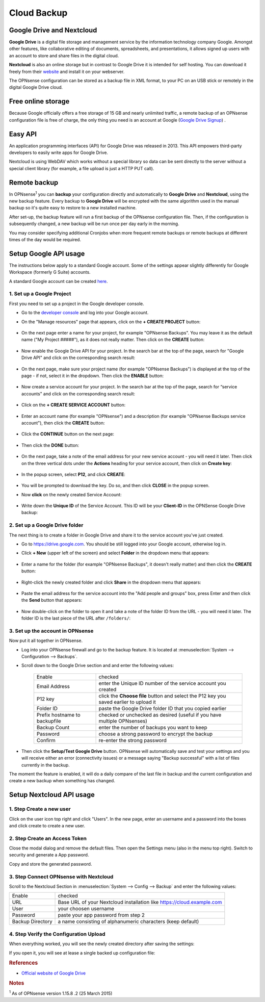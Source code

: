 ==========================
Cloud Backup
==========================

--------------------------
Google Drive and Nextcloud
--------------------------

**Google Drive** is a digital file storage and management service by the
information technology company Google. Amongst other features, like
collaborative editing of documents, spreadsheets, and presentations, it
allows signed up users with an account to store and share files in the
digital cloud.

**Nextcloud** is also an online storage but in contrast to Google Drive
it is intended for self hosting. You can download it freely from their
`website <https://nextcloud.com/>`__ and install it on your webserver.

The OPNsense configuration can be stored as a backup file in XML format,
to your PC on an USB stick or remotely in the digital Google Drive
cloud.

-------------------
Free online storage
-------------------

Because Google officially offers a free storage of 15 GB and nearly
unlimited traffic, a remote backup of an OPNsense configuration file is
free of charge, the only thing you need is an account at Google
(`Google Drive Signup <https://accounts.google.com/signup?hl=en>`__) .

--------
Easy API
--------

An application programming interfaces (API) for Google Drive was
released in 2013. This API empowers third-party developers to easily
write apps for Google Drive.

Nextcloud is using WebDAV which works without a special library
so data can be sent directly to the server without a special client
library (for example, a file upload is just a HTTP PUT call).

-------------
Remote backup
-------------
In OPNsense\ :sup:`1` you can **backup** your configuration directly and
automatically to **Google Drive** and **Nextcloud**, using the new backup
feature. Every backup to **Google Drive** will be encrypted with the same
algorithm used in the manual backup so it's quite easy to restore to a new
installed machine.

After set-up, the backup feature will run a first backup of the OPNsense
configuration file. Then, if the configuration is subsequently changed, a new backup will be run once per day early in the morning.

You may consider specifying additional Cronjobs when more frequent remote backups or remote backups at different times of the day would be required.

----------------------
Setup Google API usage
----------------------

The instructions below apply to a standard Google account. Some of the settings appear slightly differently for Google Workspace (formerly G Suite) accounts.

A standard Google account can be created `here <https://accounts.google.com/signup?hl=en>`__.


1. Set up a Google Project
==========================

First you need to set up a project in the Google developer console.

-  Go to the `developer console <https://console.developers.google.com/project>`__ and log into your Google account.
-  On the "Manage resources" page that appears, click on the **+ CREATE PROJECT** button:

    .. image:: ./images/google_manage_resources.png

-  On the next page enter a name for your project, for example "OPNsense Backups". You may leave it as the default name ("My Project #####"), as it does not really matter. Then click on the **CREATE** button:

    .. image:: ./images/google_create_project.png

-  Now enable the Google Drive API for your project. In the search bar at the top of the page, search for "Google Drive API" and click on the corresponding search result:

    .. image:: ./images/google_drive_api.png

-  On the next page, make sure your project name (for example "OPNsense Backups") is displayed at the top of the page - if not, select it in the dropdown. Then click the **ENABLE** button:

    .. image:: ./images/google_drive_enable.png

- Now create a service account for your project. In the search bar at the top of the page, search for “service accounts" and click on the corresponding search result:

    .. image:: ./images/google_select_service_account.png

-  Click on the **+ CREATE SERVICE ACCOUNT** button:

    .. image:: ./images/google_create_service_account_button.png

-  Enter an account name (for example "OPNsense") and a description (for example "OPNsense Backups service account"), then click the **CREATE** button:

    .. image:: ./images/google_create_service_account.png

-  Click the **CONTINUE** button on the next page:

    .. image:: ./images/google_service_account_continue.png

-  Then click the **DONE** button:

    .. image:: ./images/google_service_account_done.png

-  On the next page, take a note of the email address for your new service account - you will need it later. Then click on the three vertical dots under the **Actions** heading for your service account, then click on **Create key**:

    .. image:: ./images/google_service_account_actions.png

-  In the popup screen, select **P12**, and click **CREATE**:

    .. image:: ./images/google_service_account_create_key.png

-  You will be prompted to download the key. Do so, and then click **CLOSE** in the popup screen.

-  Now **click** on the newly created Service Account:

    .. image:: ./images/google_service_account.png

-  Write down the **Unique ID** of the Service Account. This ID will be your **Client-ID** in the OPNSense Google Drive backup:

    .. image:: ./images/google_service_account_details.png


2. Set up a Google Drive folder
===============================

The next thing is to create a folder in Google Drive and share it to the service account you've just created.

-  Go to https://drive.google.com. You should be still logged into your Google account, otherwise log in.
-  Click **+ New** (upper left of the screen) and select **Folder** in the dropdown menu that appears:

    .. image:: ./images/google_drive_new.png

-  Enter a name for the folder (for example "OPNsense Backups", it doesn't really matter) and then click the **CREATE** button:

    .. image:: ./images/google_drive_folder.png

-  Right-click the newly created folder and click **Share** in the dropdown menu that appears:

    .. image:: ./images/google_drive_share.png

-  Paste the email address for the service account into the "Add people and groups" box, press Enter and then click the **Send** button that appears:

    .. image:: ./images/google_drive_send.png

-  Now double-click on the folder to open it and take a note of the folder ID from the URL - you will need it later. The folder ID is the last piece of the URL after ``/folders/``:

    .. image:: ./images/google_drive_folder_id.png


3. Set up the account in OPNsense
=================================

Now put it all together in OPNsense.

-  Log into your OPNsense firewall and go to the backup feature. It is located at :menuselection:`System --> Configuration --> Backups`.
-  Scroll down to the Google Drive section and and enter the following values:

    ===============================  ===================================================================================
    Enable                           checked
    Email Address                    enter the Unique ID number of the service account you created
    P12 key                          click the **Choose file** button and select the P12 key you saved earlier to upload it
    Folder ID                        paste the Google Drive folder ID that you copied earlier
    Prefix hostname to backupfile    checked or unchecked as desired (useful if you have multiple OPNsenses)
    Backup Count                     enter the number of backups you want to keep
    Password                         choose a strong password to encrypt the backup
    Confirm                          re-enter the strong password
    ===============================  ===================================================================================

-  Then click the **Setup/Test Google Drive** button. OPNsense will automatically save and test your settings and you will receive either an error (connectivity issues) or a message saying "Backup successful" with a list of files currently in the backup.

The moment the feature is enabled, it will do a daily compare of the last file in backup and the current configuration and create a new backup when something has changed.


-------------------------
Setup Nextcloud API usage
-------------------------

1. Step Create a new user
=========================

Click on the user icon top right and click "Users".
In the new page, enter an username and a password into the boxes and click
create to create a new user.


2. Step Create an Access Token
==============================

Close the modal dialog and remove the default files.
Then open the Settings menu (also in the menu top right).
Switch to security and generate a App password.

.. image:: images/nextcloud_create_token.png

Copy and store the generated password.

3. Step Connect OPNsense with Nextcloud
=======================================

.. image:: images/nextcloud_config.png

Scroll to the Nextcloud Section in :menuselection:`System --> Config --> Backup` and enter the
following values:

================ ======================================================================
Enable           checked
URL              Base URL of your Nextcloud installation like https://cloud.example.com
User             your choosen username
Password         paste your app password from step 2
Backup Directory a name consisting of alphanumeric characters (keep default)
================ ======================================================================


4. Step Verify the Configuration Upload
=======================================

When everything worked, you will see the newly created directory after saving
the settings:

.. image:: images/nextcloud_directory.png

If you open it, you will see at lease a single backed up configuration file:

.. image:: images/nextcloud_backups.png

.. rubric:: References
   :name: references

-  `Official website of Google Drive <https://www.google.com/drive/>`__

.. rubric:: Notes
   :name: notes

:sup:`1` As of OPNsense version 1.15.8 .2 (25 March 2015)
